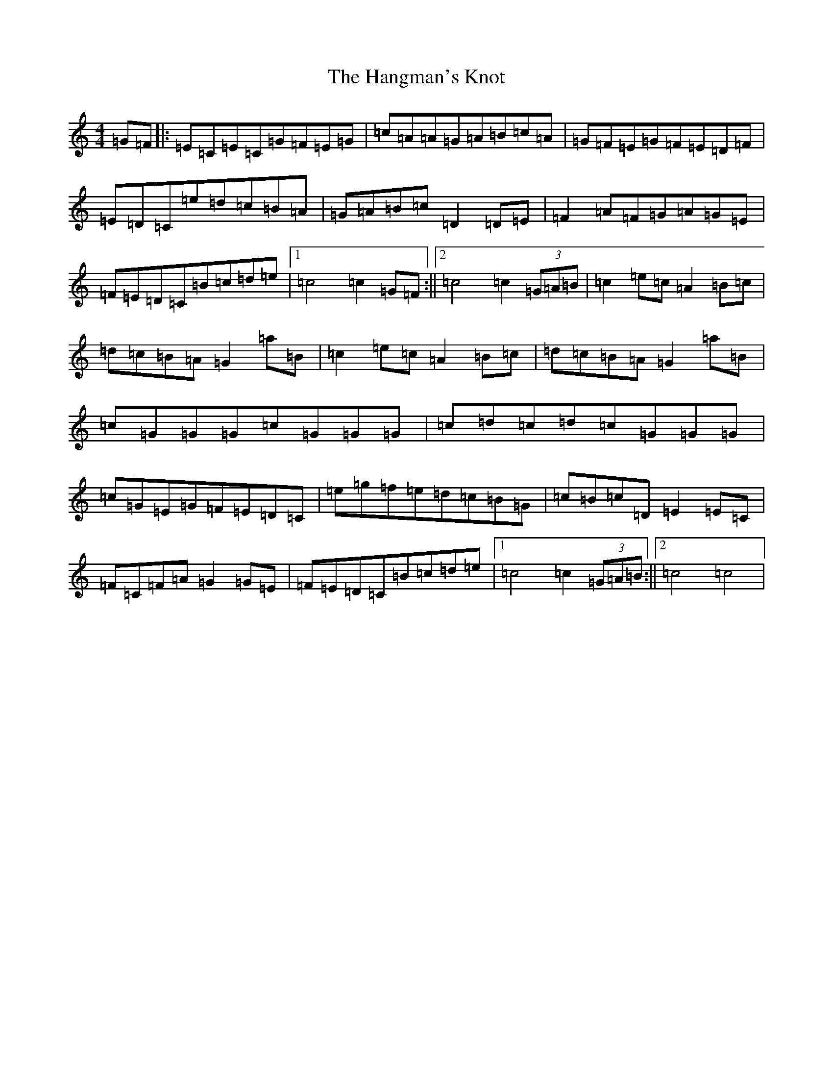 X: 8652
T: Hangman's Knot, The
S: https://thesession.org/tunes/5023#setting5023
R: hornpipe
M:4/4
L:1/8
K: C Major
=G=F|:=E=C=E=C=G=F=E=G|=c=A=A=G=A=B=c=A|=G=F=E=G=F=E=D=F|=E=D=C=e=d=c=B=A|=G=A=B=c=D2=D=E|=F2=A=F=G=A=G=E|=F=E=D=C=B=c=d=e|1=c4=c2=G=F:||2=c4=c2(3=G=A=B|=c2=e=c=A2=B=c|=d=c=B=A=G2=a=B|=c2=e=c=A2=B=c|=d=c=B=A=G2=a=B|=c=G=G=G=c=G=G=G|=c=d=c=d=c=G=G=G|=c=G=E=G=F=E=D=C|=e=g=f=e=d=c=B=G|=c=B=c=D=E2=E=C|=F=C=F=A=G2=G=E|=F=E=D=C=B=c=d=e|1=c4=c2(3=G=A=B:||2=c4=c4|